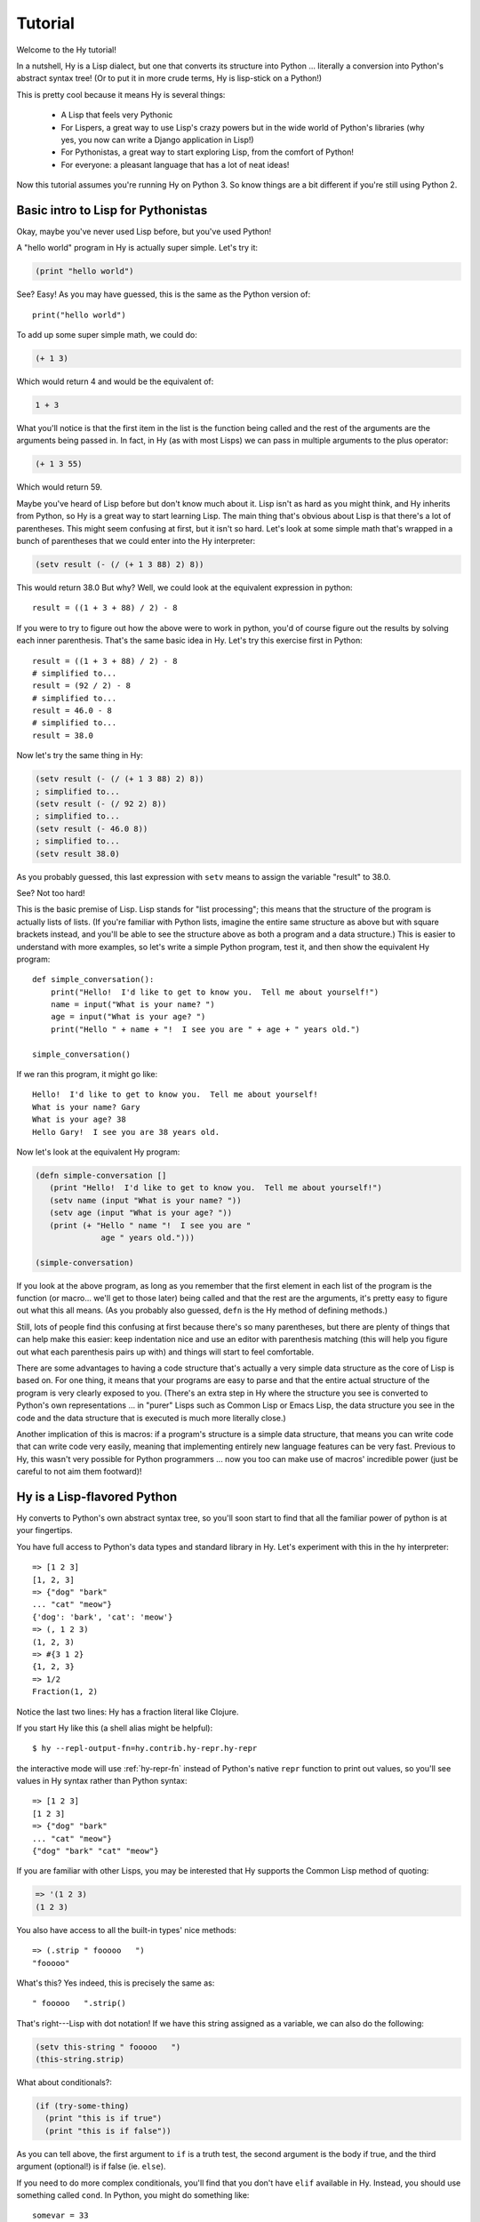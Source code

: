 ========
Tutorial
========

.. TODO
..
..  - How do I index into arrays or dictionaries?
..  - How do I do array ranges?  e.g. x[5:] or y[2:10]
..  - Blow your mind with macros!
..  - Where's my banana???

Welcome to the Hy tutorial!

In a nutshell, Hy is a Lisp dialect, but one that converts its
structure into Python ... literally a conversion into Python's abstract
syntax tree!  (Or to put it in more crude terms, Hy is lisp-stick on a
Python!)

This is pretty cool because it means Hy is several things:

 - A Lisp that feels very Pythonic
 - For Lispers, a great way to use Lisp's crazy powers but in the wide
   world of Python's libraries (why yes, you now can write a Django
   application in Lisp!)
 - For Pythonistas, a great way to start exploring Lisp, from the
   comfort of Python!
 - For everyone: a pleasant language that has a lot of neat ideas!

Now this tutorial assumes you're running Hy on Python 3. So know things
are a bit different if you're still using Python 2.


Basic intro to Lisp for Pythonistas
===================================

Okay, maybe you've never used Lisp before, but you've used Python!

A "hello world" program in Hy is actually super simple. Let's try it:

.. code-block:: clj

   (print "hello world")

See?  Easy!  As you may have guessed, this is the same as the Python
version of::

  print("hello world")

To add up some super simple math, we could do:

.. code-block:: clj

   (+ 1 3)

Which would return 4 and would be the equivalent of:

.. code-block:: clj

   1 + 3

What you'll notice is that the first item in the list is the function
being called and the rest of the arguments are the arguments being
passed in.  In fact, in Hy (as with most Lisps) we can pass in
multiple arguments to the plus operator:

.. code-block:: clj

   (+ 1 3 55)

Which would return 59.

Maybe you've heard of Lisp before but don't know much about it.  Lisp
isn't as hard as you might think, and Hy inherits from Python, so Hy
is a great way to start learning Lisp.  The main thing that's obvious
about Lisp is that there's a lot of parentheses.  This might seem
confusing at first, but it isn't so hard.  Let's look at some simple
math that's wrapped in a bunch of parentheses that we could enter into
the Hy interpreter:

.. code-block:: clj

   (setv result (- (/ (+ 1 3 88) 2) 8))

This would return 38.0  But why?  Well, we could look at the equivalent
expression in python::

  result = ((1 + 3 + 88) / 2) - 8

If you were to try to figure out how the above were to work in python,
you'd of course figure out the results by solving each inner
parenthesis.  That's the same basic idea in Hy.  Let's try this
exercise first in Python::

  result = ((1 + 3 + 88) / 2) - 8
  # simplified to...
  result = (92 / 2) - 8
  # simplified to...
  result = 46.0 - 8
  # simplified to...
  result = 38.0

Now let's try the same thing in Hy:

.. code-block:: clj

   (setv result (- (/ (+ 1 3 88) 2) 8))
   ; simplified to...
   (setv result (- (/ 92 2) 8))
   ; simplified to...
   (setv result (- 46.0 8))
   ; simplified to...
   (setv result 38.0)

As you probably guessed, this last expression with ``setv`` means to
assign the variable "result" to 38.0.

See?  Not too hard!

This is the basic premise of Lisp. Lisp stands for "list
processing"; this means that the structure of the program is
actually lists of lists.  (If you're familiar with Python lists,
imagine the entire same structure as above but with square brackets
instead, and you'll be able to see the structure above as both a
program and a data structure.)  This is easier to understand with more
examples, so let's write a simple Python program, test it, and then
show the equivalent Hy program::

  def simple_conversation():
      print("Hello!  I'd like to get to know you.  Tell me about yourself!")
      name = input("What is your name? ")
      age = input("What is your age? ")
      print("Hello " + name + "!  I see you are " + age + " years old.")

  simple_conversation()

If we ran this program, it might go like::

  Hello!  I'd like to get to know you.  Tell me about yourself!
  What is your name? Gary
  What is your age? 38
  Hello Gary!  I see you are 38 years old.

Now let's look at the equivalent Hy program:

.. code-block:: clj

   (defn simple-conversation []
      (print "Hello!  I'd like to get to know you.  Tell me about yourself!")
      (setv name (input "What is your name? "))
      (setv age (input "What is your age? "))
      (print (+ "Hello " name "!  I see you are "
                 age " years old.")))

   (simple-conversation)

If you look at the above program, as long as you remember that the
first element in each list of the program is the function (or
macro... we'll get to those later) being called and that the rest are
the arguments, it's pretty easy to figure out what this all means.
(As you probably also guessed, ``defn`` is the Hy method of defining
methods.)

Still, lots of people find this confusing at first because there's so
many parentheses, but there are plenty of things that can help make
this easier: keep indentation nice and use an editor with parenthesis
matching (this will help you figure out what each parenthesis pairs up
with) and things will start to feel comfortable.

There are some advantages to having a code structure that's actually a
very simple data structure as the core of Lisp is based on.  For one
thing, it means that your programs are easy to parse and that the
entire actual structure of the program is very clearly exposed to you.
(There's an extra step in Hy where the structure you see is converted
to Python's own representations ... in "purer" Lisps such as Common
Lisp or Emacs Lisp, the data structure you see in the code and the
data structure that is executed is much more literally close.)

Another implication of this is macros: if a program's structure is a
simple data structure, that means you can write code that can write
code very easily, meaning that implementing entirely new language
features can be very fast.  Previous to Hy, this wasn't very possible
for Python programmers ... now you too can make use of macros'
incredible power (just be careful to not aim them footward)!


Hy is a Lisp-flavored Python
============================

Hy converts to Python's own abstract syntax tree, so you'll soon start
to find that all the familiar power of python is at your fingertips.

You have full access to Python's data types and standard library in
Hy.  Let's experiment with this in the hy interpreter::

  => [1 2 3]
  [1, 2, 3]
  => {"dog" "bark"
  ... "cat" "meow"}
  {'dog': 'bark', 'cat': 'meow'}
  => (, 1 2 3)
  (1, 2, 3)
  => #{3 1 2}
  {1, 2, 3}
  => 1/2
  Fraction(1, 2)

Notice the last two lines: Hy has a fraction literal like Clojure.

If you start Hy like this (a shell alias might be helpful)::

  $ hy --repl-output-fn=hy.contrib.hy-repr.hy-repr

the interactive mode will use :ref:`hy-repr-fn` instead of Python's
native ``repr`` function to print out values, so you'll see values in
Hy syntax rather than Python syntax::

  => [1 2 3]
  [1 2 3]
  => {"dog" "bark"
  ... "cat" "meow"}
  {"dog" "bark" "cat" "meow"}

If you are familiar with other Lisps, you may be interested that Hy
supports the Common Lisp method of quoting:

.. code-block:: clj

   => '(1 2 3)
   (1 2 3)

You also have access to all the built-in types' nice methods::

  => (.strip " fooooo   ")
  "fooooo"

What's this?  Yes indeed, this is precisely the same as::

  " fooooo   ".strip()

That's right---Lisp with dot notation!  If we have this string
assigned as a variable, we can also do the following:

.. code-block:: clj

   (setv this-string " fooooo   ")
   (this-string.strip)

What about conditionals?:

.. code-block:: clj

   (if (try-some-thing)
     (print "this is if true")
     (print "this is if false"))

As you can tell above, the first argument to ``if`` is a truth test, the
second argument is the body if true, and the third argument (optional!)
is if false (ie. ``else``).

If you need to do more complex conditionals, you'll find that you
don't have ``elif`` available in Hy.  Instead, you should use something
called ``cond``.  In Python, you might do something like::

  somevar = 33
  if somevar > 50:
      print("That variable is too big!")
  elif somevar < 10:
      print("That variable is too small!")
  else:
      print("That variable is jussssst right!")

In Hy, you would do:

.. code-block:: clj

   (setv somevar 33)
   (cond
    [(> somevar 50)
     (print "That variable is too big!")]
    [(< somevar 10)
     (print "That variable is too small!")]
    [True
     (print "That variable is jussssst right!")])

What you'll notice is that ``cond`` switches off between a statement
that is executed and checked conditionally for true or falseness, and
then a bit of code to execute if it turns out to be true.  You'll also
notice that the ``else`` is implemented at the end simply by checking
for ``True`` -- that's because ``True`` will always be true, so if we get
this far, we'll always run that one!

You might notice above that if you have code like:

.. code-block:: clj

   (if some-condition
     (body-if-true)
     (body-if-false))

But wait!  What if you want to execute more than one statement in the
body of one of these?

You can do the following:

.. code-block:: clj

   (if (try-some-thing)
     (do
       (print "this is if true")
       (print "and why not, let's keep talking about how true it is!"))
     (print "this one's still simply just false"))

You can see that we used ``do`` to wrap multiple statements.  If you're
familiar with other Lisps, this is the equivalent of ``progn``
elsewhere.

Comments start with semicolons:

.. code-block:: clj

  (print "this will run")
  ; (print "but this will not")
  (+ 1 2 3)  ; we'll execute the addition, but not this comment!

Hashbang (``#!``) syntax is supported:

.. code-block:: clj

   #! /usr/bin/env hy
   (print "Make me executable, and run me!")

Looping is not hard but has a kind of special structure.  In Python,
we might do::

  for i in range(10):
      print("'i' is now at " + str(i))

The equivalent in Hy would be:

.. code-block:: clj

  (for [i (range 10)]
    (print (+ "'i' is now at " (str i))))


You can also import and make use of various Python libraries.  For
example:

.. code-block:: clj

   (import os)

   (if (os.path.isdir "/tmp/somedir")
     (os.mkdir "/tmp/somedir/anotherdir")
     (print "Hey, that path isn't there!"))

Python's context managers (``with`` statements) are used like this:

.. code-block:: clj

     (with [f (open "/tmp/data.in")]
       (print (.read f)))

which is equivalent to::

  with open("/tmp/data.in") as f:
      print(f.read())

And yes, we do have List comprehensions!  In Python you might do::

  odds_squared = [
    pow(num, 2)
    for num in range(100)
    if num % 2 == 1]

In Hy, you could do these like:

.. code-block:: clj

  (setv odds-squared
    (list-comp
      (pow num 2)
      (num (range 100))
      (= (% num 2) 1)))


.. code-block:: clj

  ; And, an example stolen shamelessly from a Clojure page:
  ; Let's list all the blocks of a Chessboard:

  (list-comp
    (, x y)
    (x (range 8)
     y "ABCDEFGH"))

  ; [(0, 'A'), (0, 'B'), (0, 'C'), (0, 'D'), (0, 'E'), (0, 'F'), (0, 'G'), (0, 'H'),
  ;  (1, 'A'), (1, 'B'), (1, 'C'), (1, 'D'), (1, 'E'), (1, 'F'), (1, 'G'), (1, 'H'),
  ;  (2, 'A'), (2, 'B'), (2, 'C'), (2, 'D'), (2, 'E'), (2, 'F'), (2, 'G'), (2, 'H'),
  ;  (3, 'A'), (3, 'B'), (3, 'C'), (3, 'D'), (3, 'E'), (3, 'F'), (3, 'G'), (3, 'H'),
  ;  (4, 'A'), (4, 'B'), (4, 'C'), (4, 'D'), (4, 'E'), (4, 'F'), (4, 'G'), (4, 'H'),
  ;  (5, 'A'), (5, 'B'), (5, 'C'), (5, 'D'), (5, 'E'), (5, 'F'), (5, 'G'), (5, 'H'),
  ;  (6, 'A'), (6, 'B'), (6, 'C'), (6, 'D'), (6, 'E'), (6, 'F'), (6, 'G'), (6, 'H'),
  ;  (7, 'A'), (7, 'B'), (7, 'C'), (7, 'D'), (7, 'E'), (7, 'F'), (7, 'G'), (7, 'H')]


Python has support for various fancy argument and keyword arguments.
In Python we might see::

  >>> def optional_arg(pos1, pos2, keyword1=None, keyword2=42):
  ...   return [pos1, pos2, keyword1, keyword2]
  ...
  >>> optional_arg(1, 2)
  [1, 2, None, 42]
  >>> optional_arg(1, 2, 3, 4)
  [1, 2, 3, 4]
  >>> optional_arg(keyword1=1, pos2=2, pos1=3, keyword2=4)
  [3, 2, 1, 4]

The same thing in Hy::

  => (defn optional-arg [pos1 pos2 &optional keyword1 [keyword2 42]]
  ...  [pos1 pos2 keyword1 keyword2])
  => (optional-arg 1 2)
  [1 2 None 42]
  => (optional-arg 1 2 3 4)
  [1 2 3 4]

You can call keyword arguments like this::

  => (optional-arg :keyword1 1
  ...              :pos2 2
  ...              :pos1 3
  ...              :keyword2 4)
  [3, 2, 1, 4]

You can unpack arguments with the syntax ``#* args`` and ``#** kwargs``,
similar to `*args` and `**kwargs` in Python::

  => (setv args [1 2])
  => (setv kwargs {"keyword2" 3
  ...              "keyword1" 4})
  => (optional-arg #* args #** kwargs)
  [1, 2, 4, 3]

Hy also supports ``*args`` and ``**kwargs`` in parameter lists.  In Python::

  def some_func(foo, bar, *args, **kwargs):
    import pprint
    pprint.pprint((foo, bar, args, kwargs))

The Hy equivalent:

.. code-block:: clj

  (defn some-func [foo bar &rest args &kwargs kwargs]
    (import pprint)
    (pprint.pprint (, foo bar args kwargs)))

Finally, of course we need classes!  In Python, we might have a class
like::

  class FooBar(object):
      """
      Yet Another Example Class
      """
      def __init__(self, x):
          self.x = x

      def get_x(self):
          """
          Return our copy of x
          """
          return self.x

And we might use it like::

  bar = FooBar(1)
  print(bar.get_x())


In Hy:

.. code-block:: clj

  (defclass FooBar [object]
    "Yet Another Example Class"

    (defn --init-- [self x]
      (setv self.x x))

    (defn get-x [self]
      "Return our copy of x"
      self.x))

And we can use it like:

.. code-block:: clj

  (setv bar (FooBar 1))
  (print (bar.get-x))

Or using the leading dot syntax!

.. code-block:: clj

  (print (.get-x (FooBar 1)))


You can also do class-level attributes.  In Python::

  class Customer(models.Model):
      name = models.CharField(max_length=255)
      address = models.TextField()
      notes = models.TextField()

In Hy:

.. code-block:: clj

  (defclass Customer [models.Model]
    [name (models.CharField :max-length 255})
     address (models.TextField)
     notes (models.TextField)])

Macros
======

One really powerful feature of Hy are macros. They are small functions that are
used to generate code (or data). When program written in Hy is started, the
macros are executed and their output is placed in the program source. After this,
the program starts executing normally. Very simple example:

.. code-block:: clj

  => (defmacro hello [person]
  ...  `(print "Hello there," ~person))
  => (hello "Tuukka")
  Hello there, Tuukka

The thing to notice here is that hello macro doesn't output anything on
screen. Instead it creates piece of code that is then executed and prints on
screen. This macro writes a piece of program that looks like this (provided that
we used "Tuukka" as parameter):

.. code-block:: clj

  (print "Hello there," "Tuukka")

We can also manipulate code with macros:

.. code-block:: clj

  => (defmacro rev [code]
  ...  (setv op (last code) params (list (butlast code)))
  ...  `(~op ~@params))
  => (rev (1 2 3 +))
  6

The code that was generated with this macro just switched around some of the
elements, so by the time program started executing, it actually reads:

.. code-block:: clj

  (+ 1 2 3)

Sometimes it's nice to be able to call a one-parameter macro without
parentheses. Tag macros allow this. The name of a tag macro is typically
one character long, but since Hy operates well with Unicode, we aren't running
out of characters that soon:

.. code-block:: clj

  => (deftag ↻ [code]
  ...  (setv op (last code) params (list (butlast code)))
  ...  `(~op ~@params))
  => #↻(1 2 3 +)
  6

Macros are useful when one wishes to extend Hy or write their own
language on top of that. Many features of Hy are macros, like ``when``,
``cond`` and ``->``.

What if you want to use a macro that's defined in a different
module? The special form ``import`` won't help, because it merely
translates to a Python ``import`` statement that's executed at
run-time, and macros are expanded at compile-time, that is,
during the translate from Hy to Python. Instead, use ``require``,
which imports the module and makes macros available at
compile-time. ``require`` uses the same syntax as ``import``.

.. code-block:: clj

   => (require tutorial.macros)
   => (tutorial.macros.rev (1 2 3 +))
   6

Hy <-> Python interop
=====================

Using Hy from Python
--------------------

You can use Hy modules in Python!

If you save the following in ``greetings.hy``:

.. code-block:: clj

    (defn greet [name] (print "hello from hy," name))

Then you can use it directly from Python, by importing Hy before importing
the module. In Python::

    import hy
    import greetings

    greetings.greet("Foo")

Using Python from Hy
--------------------

You can also use any Python module in Hy!

If you save the following in ``greetings.py`` in Python::

    def greet(name):
        print("hello, %s" % (name))

You can use it in Hy (see :ref:`import`):

.. code-block:: clj

    (import greetings)
    (.greet greetings "foo")

More information on :doc:`../language/interop`.


Protips!
========

Hy also features something known as the "threading macro", a really neat
feature of Clojure's. The "threading macro" (written as ``->``) is used
to avoid deep nesting of expressions.

The threading macro inserts each expression into the next expression's first
argument place.

Let's take the classic:

.. code-block:: clj

    (require [hy.contrib.loop [loop]])

    (loop (print (eval (read))))

Rather than write it like that, we can write it as follows:

.. code-block:: clj

    (require [hy.contrib.loop [loop]])

    (-> (read) (eval) (print) (loop))

Now, using `python-sh <http://amoffat.github.com/sh/>`_, we can show
how the threading macro (because of python-sh's setup) can be used like
a pipe:

.. code-block:: clj

    => (import [sh [cat grep wc]])
    => (-> (cat "/usr/share/dict/words") (grep "-E" "^hy") (wc "-l"))
    210

Which, of course, expands out to:

.. code-block:: clj

    (wc (grep (cat "/usr/share/dict/words") "-E" "^hy") "-l")

Much more readable, no? Use the threading macro!
